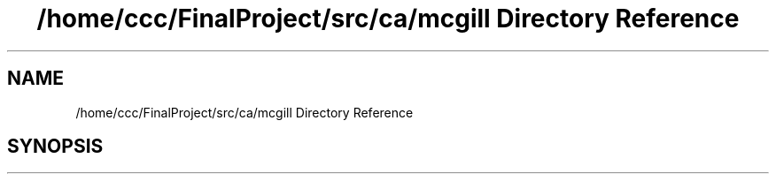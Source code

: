 .TH "/home/ccc/FinalProject/src/ca/mcgill Directory Reference" 3 "Thu Nov 1 2018" "Version 1.0" "ECSE211 - Fall 2018 - Final Project" \" -*- nroff -*-
.ad l
.nh
.SH NAME
/home/ccc/FinalProject/src/ca/mcgill Directory Reference
.SH SYNOPSIS
.br
.PP

